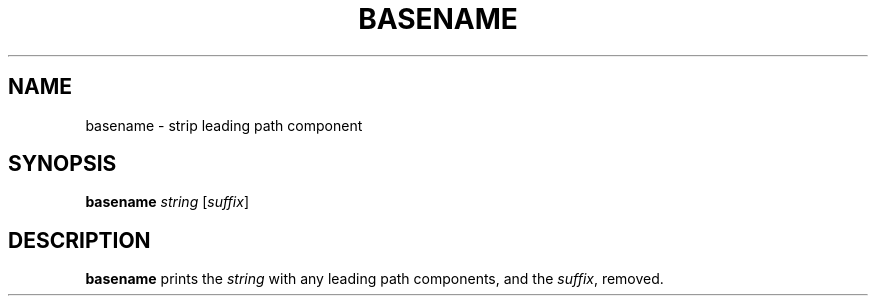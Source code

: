 .TH BASENAME 1 sbase\-VERSION
.SH NAME
basename \- strip leading path component
.SH SYNOPSIS
.B basename
.I string
.RI [ suffix ]
.SH DESCRIPTION
.B basename
prints the
.I string
with any leading path components, and the
.IR suffix ,
removed.
